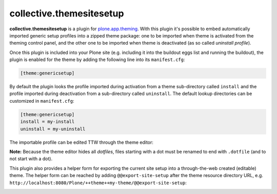 collective.themesitesetup
=========================

.. image:: https://secure.travis-ci.org/datakurre/collective.themesitesetup.png
   :target: https://travis-ci.org/datakurre/collective.themesitesetup

**collective.themesitesetup** is a plugin for `plone.app.theming`_. With this
plugin it's possible to embed automatically imported generic setup profiles
into a zipped theme package: one to be imported when theme is activated from
the theming control panel, and the other one to be imported when theme is
deactivated (as so called *uninstall profile*).

.. _plone.app.theming: https://pypi.python.org/pypi/plone.app.theming

Once this plugin is included into your Plone site (e.g. including it into the
buildout eggs list and running the buildout), the plugin is enabled for the
theme by adding the following line into its ``manifest.cfg``:

.. code:: ini

   [theme:genericsetup]

By default the plugin looks the profile imported during activation from a theme
sub-directory called ``install`` and the profile imported during deactivation
from a sub-directory called ``uninstall``. The default lookup directories can
be customized in ``manifest.cfg``:

.. code:: ini

   [theme:genericsetup]
   install = my-install
   uninstall = my-uninstall

The importable profile can be edited TTW through the theme editor:

.. image:: https://raw.githubusercontent.com/datakurre/collective.themesitesetup/master/docs/images/edit-site-setup.png
   :width: 768px
   :align: center

**Note:** Because the theme editor hides all *dotfiles*, files starting with a
dot must be renamed to end with ``.dotfile`` (and to not start with a dot).

This plugin also provides a helper form for exporting the current site setup
into a through-the-web created (editable) theme. The helper form can be reached
by adding ``@@export-site-setup`` after the theme resource directory URL,
e.g. ``http://localhost:8080/Plone/++theme++my-theme/@@export-site-setup``:

.. image:: https://raw.githubusercontent.com/datakurre/collective.themesitesetup/master/docs/images/export-site-setup.png
   :width: 768px
   :align: center
